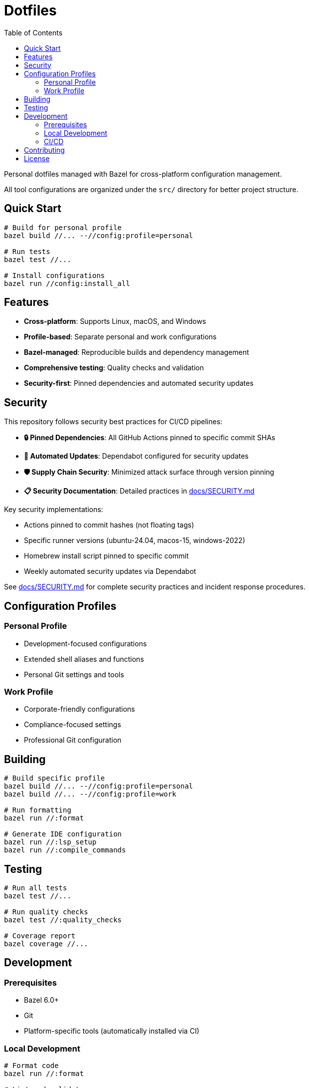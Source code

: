 = Dotfiles
:toc: left
:toclevels: 3
:icons: font

Personal dotfiles managed with Bazel for cross-platform configuration management.

All tool configurations are organized under the `src/` directory for better project structure.

== Quick Start

[source,bash]
----
# Build for personal profile
bazel build //... --//config:profile=personal

# Run tests
bazel test //...

# Install configurations
bazel run //config:install_all
----

== Features

* *Cross-platform*: Supports Linux, macOS, and Windows
* *Profile-based*: Separate personal and work configurations
* *Bazel-managed*: Reproducible builds and dependency management
* *Comprehensive testing*: Quality checks and validation
* *Security-first*: Pinned dependencies and automated security updates

== Security

This repository follows security best practices for CI/CD pipelines:

* *🔒 Pinned Dependencies*: All GitHub Actions pinned to specific commit SHAs
* *🔄 Automated Updates*: Dependabot configured for security updates
* *🛡️ Supply Chain Security*: Minimized attack surface through version pinning
* *📋 Security Documentation*: Detailed practices in link:docs/SECURITY.md[docs/SECURITY.md]

Key security implementations:

* Actions pinned to commit hashes (not floating tags)
* Specific runner versions (ubuntu-24.04, macos-15, windows-2022)
* Homebrew install script pinned to specific commit
* Weekly automated security updates via Dependabot

See link:docs/SECURITY.md[docs/SECURITY.md] for complete security practices and incident response procedures.

== Configuration Profiles

=== Personal Profile

* Development-focused configurations
* Extended shell aliases and functions
* Personal Git settings and tools

=== Work Profile

* Corporate-friendly configurations
* Compliance-focused settings
* Professional Git configuration

== Building

[source,bash]
----
# Build specific profile
bazel build //... --//config:profile=personal
bazel build //... --//config:profile=work

# Run formatting
bazel run //:format

# Generate IDE configuration
bazel run //:lsp_setup
bazel run //:compile_commands
----

== Testing

[source,bash]
----
# Run all tests
bazel test //...

# Run quality checks
bazel test //:quality_checks

# Coverage report
bazel coverage //...
----

== Development

=== Prerequisites

* Bazel 6.0+
* Git
* Platform-specific tools (automatically installed via CI)

=== Local Development

[source,bash]
----
# Format code
bazel run //:format

# Lint and validate
bazel test //:format_test

# Build and test everything
bazel test //...
----

=== CI/CD

GitHub Actions workflow handles:

* Multi-platform testing (Ubuntu, macOS, Windows)
* Both personal and work profile validation
* Automated security scanning
* Performance benchmarking

== Contributing

1. Fork the repository
2. Create a feature branch
3. Make changes following the established patterns
4. Run `bazel test //...` to ensure tests pass
5. Submit a pull request

Please review link:docs/SECURITY.md[docs/SECURITY.md] for security practices when contributing.

== License

MIT License - see link:LICENSE[LICENSE] for details.

